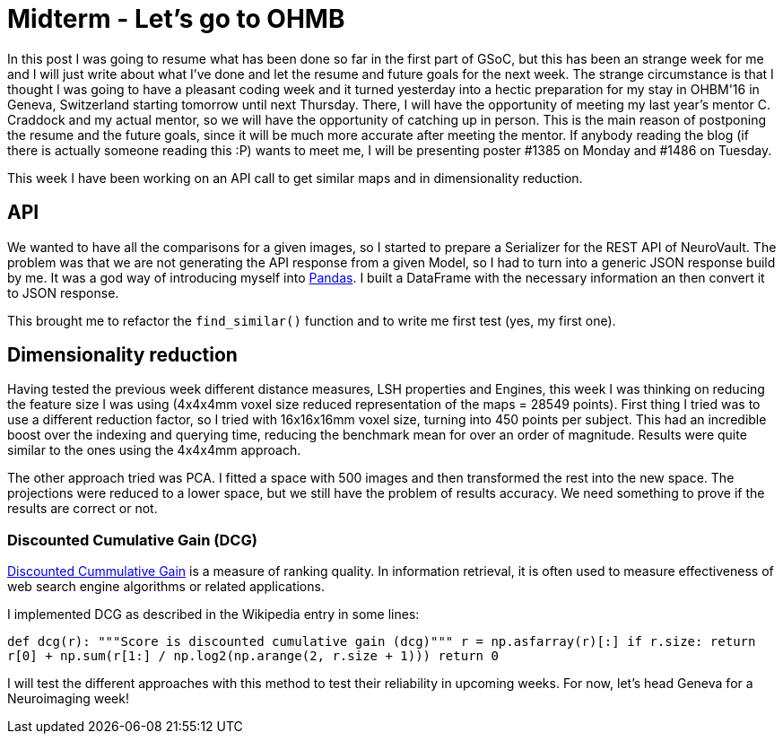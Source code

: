 # Midterm - Let's go to OHMB

In this post I was going to resume what has been done so far in the first part of GSoC, but this has been an strange week for me and I will just write about what I've done and let the resume and future goals for the next week. The strange circumstance is that I thought I was going to have a pleasant coding week and it turned yesterday into a hectic preparation for my stay in OHBM'16 in Geneva, Switzerland starting tomorrow until next Thursday. There, I will have the opportunity of meeting my last year's mentor C. Craddock and my actual mentor, so we will have the opportunity of catching up in person. This is the main reason of postponing the resume and the future goals, since it will be much more accurate after meeting the mentor. If anybody reading the blog (if there is actually someone reading this :P) wants to meet me, I will be presenting poster #1385 on Monday and #1486 on Tuesday.

This week I have been working on an API call to get similar maps and in dimensionality reduction.


## API

We wanted to have all the comparisons for a given images, so I started to prepare a Serializer for the REST API of NeuroVault. The problem was that we are not generating the API response from a given Model, so I had to turn into a generic JSON response build by me. It was a god way of introducing myself into http://pandas.pydata.org/[Pandas]. I built a DataFrame with the necessary information an then convert it to JSON response.

This brought me to refactor the `find_similar()` function and to write me first test (yes, my first one).

## Dimensionality reduction

Having tested the previous week different distance measures, LSH properties and Engines, this week I was thinking on reducing the feature size I was using (4x4x4mm voxel size reduced representation of the maps = 28549 points). First thing I tried was to use a different reduction factor, so I tried with 16x16x16mm voxel size, turning into 450 points per subject. This had an incredible boost over the indexing and querying time, reducing the benchmark mean for over an order of magnitude. Results were quite similar to the ones using the 4x4x4mm approach.

The other approach tried was PCA. I fitted a space with 500 images and then transformed the rest into the new space. The projections were reduced to a lower space, but we still have the problem of results accuracy. We need something to prove if the results are correct or not.

### Discounted Cumulative Gain (DCG)

https://en.wikipedia.org/wiki/Discounted_cumulative_gain[Discounted Cummulative Gain]  is a measure of ranking quality. In information retrieval, it is often used to measure effectiveness of web search engine algorithms or related applications.

I implemented DCG as described in the Wikipedia entry in some lines:

``
def dcg(r):
    """Score is discounted cumulative gain (dcg)"""
    r = np.asfarray(r)[:]
    if r.size:
        return r[0] + np.sum(r[1:] / np.log2(np.arange(2, r.size + 1)))
    return 0
    ``
    
I will test the different approaches with this method to test their reliability in upcoming weeks. For now, let's head Geneva for a Neuroimaging week!    
    